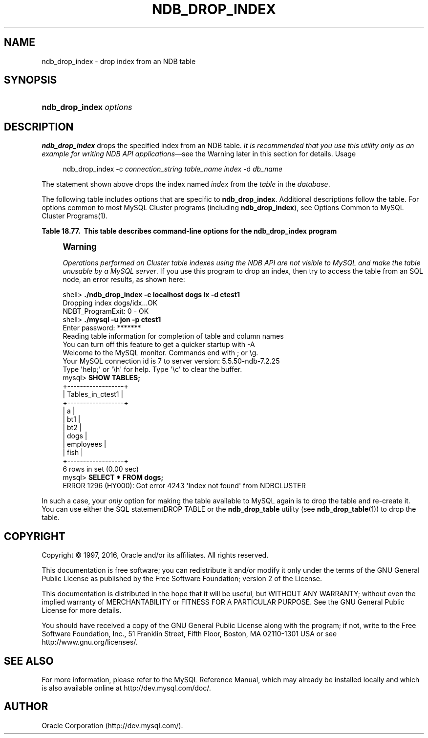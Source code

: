 '\" t
.\"     Title: \fBndb_drop_index\fR
.\"    Author: [FIXME: author] [see http://docbook.sf.net/el/author]
.\" Generator: DocBook XSL Stylesheets v1.79.1 <http://docbook.sf.net/>
.\"      Date: 07/06/2016
.\"    Manual: MySQL Database System
.\"    Source: MySQL 5.5
.\"  Language: English
.\"
.TH "\FBNDB_DROP_INDEX\FR" "1" "07/06/2016" "MySQL 5\&.5" "MySQL Database System"
.\" -----------------------------------------------------------------
.\" * Define some portability stuff
.\" -----------------------------------------------------------------
.\" ~~~~~~~~~~~~~~~~~~~~~~~~~~~~~~~~~~~~~~~~~~~~~~~~~~~~~~~~~~~~~~~~~
.\" http://bugs.debian.org/507673
.\" http://lists.gnu.org/archive/html/groff/2009-02/msg00013.html
.\" ~~~~~~~~~~~~~~~~~~~~~~~~~~~~~~~~~~~~~~~~~~~~~~~~~~~~~~~~~~~~~~~~~
.ie \n(.g .ds Aq \(aq
.el       .ds Aq '
.\" -----------------------------------------------------------------
.\" * set default formatting
.\" -----------------------------------------------------------------
.\" disable hyphenation
.nh
.\" disable justification (adjust text to left margin only)
.ad l
.\" -----------------------------------------------------------------
.\" * MAIN CONTENT STARTS HERE *
.\" -----------------------------------------------------------------
.SH "NAME"
ndb_drop_index \- drop index from an NDB table
.SH "SYNOPSIS"
.HP \w'\fBndb_drop_index\ \fR\fB\fIoptions\fR\fR\ 'u
\fBndb_drop_index \fR\fB\fIoptions\fR\fR
.SH "DESCRIPTION"
.PP
\fBndb_drop_index\fR
drops the specified index from an
NDB
table\&.
\fIIt is recommended that you use this utility only as an example for writing NDB API applications\fR\(emsee the Warning later in this section for details\&.
Usage
.sp
.if n \{\
.RS 4
.\}
.nf
ndb_drop_index \-c \fIconnection_string\fR \fItable_name\fR \fIindex\fR \-d \fIdb_name\fR
.fi
.if n \{\
.RE
.\}
.PP
The statement shown above drops the index named
\fIindex\fR
from the
\fItable\fR
in the
\fIdatabase\fR\&.
.PP
The following table includes options that are specific to
\fBndb_drop_index\fR\&. Additional descriptions follow the table\&. For options common to most MySQL Cluster programs (including
\fBndb_drop_index\fR), see
Options Common to MySQL Cluster Programs(1)\&.
.sp
.it 1 an-trap
.nr an-no-space-flag 1
.nr an-break-flag 1
.br
.B Table\ \&18.77.\ \& This table describes command\-line options for the ndb_drop_index program
.TS
allbox tab(:);
.
.TE
.sp 1
.if n \{\
.sp
.\}
.RS 4
.it 1 an-trap
.nr an-no-space-flag 1
.nr an-break-flag 1
.br
.ps +1
\fBWarning\fR
.ps -1
.br
.PP
\fIOperations performed on Cluster table indexes using the NDB API are not visible to MySQL and make the table unusable by a MySQL server\fR\&. If you use this program to drop an index, then try to access the table from an SQL node, an error results, as shown here:
.sp .5v
.RE
.sp
.if n \{\
.RS 4
.\}
.nf
shell> \fB\&./ndb_drop_index \-c localhost dogs ix \-d ctest1\fR
Dropping index dogs/idx\&.\&.\&.OK
NDBT_ProgramExit: 0 \- OK
shell> \fB\&./mysql \-u jon \-p ctest1\fR
Enter password: *******
Reading table information for completion of table and column names
You can turn off this feature to get a quicker startup with \-A
Welcome to the MySQL monitor\&.  Commands end with ; or \eg\&.
Your MySQL connection id is 7 to server version: 5\&.5\&.50\-ndb\-7\&.2\&.25
Type \*(Aqhelp;\*(Aq or \*(Aq\eh\*(Aq for help\&. Type \*(Aq\ec\*(Aq to clear the buffer\&.
mysql> \fBSHOW TABLES;\fR
+\-\-\-\-\-\-\-\-\-\-\-\-\-\-\-\-\-\-+
| Tables_in_ctest1 |
+\-\-\-\-\-\-\-\-\-\-\-\-\-\-\-\-\-\-+
| a                |
| bt1              |
| bt2              |
| dogs             |
| employees        |
| fish             |
+\-\-\-\-\-\-\-\-\-\-\-\-\-\-\-\-\-\-+
6 rows in set (0\&.00 sec)
mysql> \fBSELECT * FROM dogs;\fR
ERROR 1296 (HY000): Got error 4243 \*(AqIndex not found\*(Aq from NDBCLUSTER
.fi
.if n \{\
.RE
.\}
.PP
In such a case, your
\fIonly\fR
option for making the table available to MySQL again is to drop the table and re\-create it\&. You can use either the SQL statementDROP TABLE
or the
\fBndb_drop_table\fR
utility (see
\fBndb_drop_table\fR(1)) to drop the table\&.
.SH "COPYRIGHT"
.br
.PP
Copyright \(co 1997, 2016, Oracle and/or its affiliates. All rights reserved.
.PP
This documentation is free software; you can redistribute it and/or modify it only under the terms of the GNU General Public License as published by the Free Software Foundation; version 2 of the License.
.PP
This documentation is distributed in the hope that it will be useful, but WITHOUT ANY WARRANTY; without even the implied warranty of MERCHANTABILITY or FITNESS FOR A PARTICULAR PURPOSE. See the GNU General Public License for more details.
.PP
You should have received a copy of the GNU General Public License along with the program; if not, write to the Free Software Foundation, Inc., 51 Franklin Street, Fifth Floor, Boston, MA 02110-1301 USA or see http://www.gnu.org/licenses/.
.sp
.SH "SEE ALSO"
For more information, please refer to the MySQL Reference Manual,
which may already be installed locally and which is also available
online at http://dev.mysql.com/doc/.
.SH AUTHOR
Oracle Corporation (http://dev.mysql.com/).
